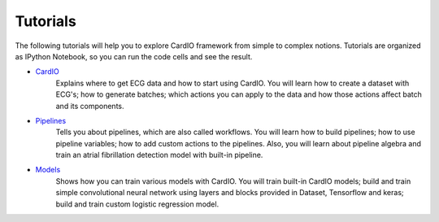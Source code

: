 =========
Tutorials
=========

The following tutorials will help you to explore CardIO framework from simple to complex notions. Tutorials are organized as IPython Notebook, so you can run the code cells and see the result. 

* `CardIO <https://github.com/analysiscenter/cardio/blob/master/tutorials/I.CardIO.ipynb>`_
	Explains where to get ECG data and how to start using CardIO. You will learn how to create a dataset with ECG's; how to generate batches; which actions you can apply to the data and how those actions affect batch and its components.

* `Pipelines <https://github.com/analysiscenter/cardio/blob/master/tutorials/II.Pipelines.ipynb>`_
	Tells you about pipelines, which are also called workflows. You will learn how to build pipelines; how to use pipeline variables; how to add custom actions to the pipelines. Also, you will learn about pipeline algebra and train an atrial fibrillation detection model with built-in pipeline.

* `Models <https://github.com/analysiscenter/cardio/blob/master/tutorials/III.Models.ipynb>`_
	Shows how you can train various models with CardIO. You will train built-in CardIO models; build and train simple convolutional neural network using layers and blocks provided in Dataset, Tensorflow and keras; build and train custom logistic regression model.